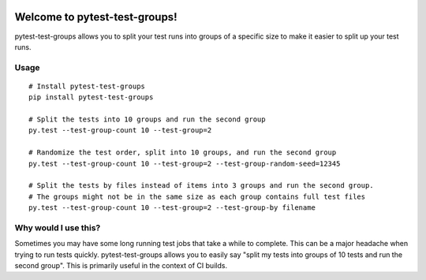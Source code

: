 .. image:: https://img.shields.io/pypi/v/pytest-test-groups.svg
    :target: https://pypi.org/project/pytest-test-groups/

.. image:: https://img.shields.io/pypi/pyversions/pytest-test-groups.svg
    :target: https://pypi.org/project/pytest-test-groups/

.. image:: https://github.com/mark-adams/pytest-test-groups/actions/workflows/python-tests.yml/badge.svg
    :target: https://github.com/mark-adams/pytest-test-groups/actions?query=workflow%3Apython-tests
    
Welcome to pytest-test-groups!
==============================

pytest-test-groups allows you to split your test runs into groups of a specific
size to make it easier to split up your test runs.


Usage
---------------------

::

    # Install pytest-test-groups
    pip install pytest-test-groups

    # Split the tests into 10 groups and run the second group
    py.test --test-group-count 10 --test-group=2
    
    # Randomize the test order, split into 10 groups, and run the second group
    py.test --test-group-count 10 --test-group=2 --test-group-random-seed=12345

    # Split the tests by files instead of items into 3 groups and run the second group.
    # The groups might not be in the same size as each group contains full test files
    py.test --test-group-count 10 --test-group=2 --test-group-by filename


Why would I use this?
------------------------------------------------------------------

Sometimes you may have some long running test jobs that take a
while to complete. This can be a major headache when trying to
run tests quickly. pytest-test-groups allows you to easily say
"split my tests into groups of 10 tests and run the second group".
This is primarily useful in the context of CI builds.
